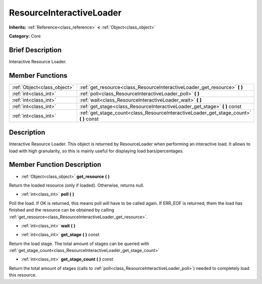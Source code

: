 .. Generated automatically by doc/tools/makerst.py in Godot's source tree.
.. DO NOT EDIT THIS FILE, but the doc/base/classes.xml source instead.

.. _class_ResourceInteractiveLoader:

ResourceInteractiveLoader
=========================

**Inherits:** :ref:`Reference<class_reference>` **<** :ref:`Object<class_object>`

**Category:** Core

Brief Description
-----------------

Interactive Resource Loader.

Member Functions
----------------

+------------------------------+--------------------------------------------------------------------------------------------+
| :ref:`Object<class_object>`  | :ref:`get_resource<class_ResourceInteractiveLoader_get_resource>`  **(** **)**             |
+------------------------------+--------------------------------------------------------------------------------------------+
| :ref:`int<class_int>`        | :ref:`poll<class_ResourceInteractiveLoader_poll>`  **(** **)**                             |
+------------------------------+--------------------------------------------------------------------------------------------+
| :ref:`int<class_int>`        | :ref:`wait<class_ResourceInteractiveLoader_wait>`  **(** **)**                             |
+------------------------------+--------------------------------------------------------------------------------------------+
| :ref:`int<class_int>`        | :ref:`get_stage<class_ResourceInteractiveLoader_get_stage>`  **(** **)** const             |
+------------------------------+--------------------------------------------------------------------------------------------+
| :ref:`int<class_int>`        | :ref:`get_stage_count<class_ResourceInteractiveLoader_get_stage_count>`  **(** **)** const |
+------------------------------+--------------------------------------------------------------------------------------------+

Description
-----------

Interactive Resource Loader. This object is returned by ResourceLoader when performing an interactive load. It allows to load with high granularity, so this is mainly useful for displaying load bars/percentages.

Member Function Description
---------------------------

.. _class_ResourceInteractiveLoader_get_resource:

- :ref:`Object<class_object>`  **get_resource**  **(** **)**

Return the loaded resource (only if loaded). Otherwise, returns null.

.. _class_ResourceInteractiveLoader_poll:

- :ref:`int<class_int>`  **poll**  **(** **)**

Poll the load. If OK is returned, this means poll will have to be called again. If ERR_EOF is returned, them the load has finished and the resource can be obtained by calling :ref:`get_resource<class_ResourceInteractiveLoader_get_resource>`.

.. _class_ResourceInteractiveLoader_wait:

- :ref:`int<class_int>`  **wait**  **(** **)**

.. _class_ResourceInteractiveLoader_get_stage:

- :ref:`int<class_int>`  **get_stage**  **(** **)** const

Return the load stage. The total amount of stages can be queried with :ref:`get_stage_count<class_ResourceInteractiveLoader_get_stage_count>`

.. _class_ResourceInteractiveLoader_get_stage_count:

- :ref:`int<class_int>`  **get_stage_count**  **(** **)** const

Return the total amount of stages (calls to :ref:`poll<class_ResourceInteractiveLoader_poll>`) needed to completely load this resource.


